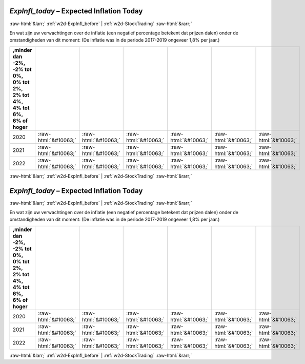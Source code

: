 .. _w2d-ExpInfl_today:

 
 .. role:: raw-html(raw) 
        :format: html 

`ExpInfl_today` – Expected Inflation Today
==========================================


:raw-html:`&larr;` :ref:`w2d-ExpInfl_before` | :ref:`w2d-StockTrading` :raw-html:`&rarr;` 


En wat zijn uw verwachtingen over de inflatie (een negatief percentage betekent
dat prijzen dalen) onder de omstandigheden van dit moment:
(De inflatie was in de periode 2017-2019 ongeveer 1,8% per jaar.)

.. csv-table::
   :delim: |
   :header: ,minder dan -2%, -2% tot 0%, 0% tot 2%,  2% tot 4%, 4% tot 6%,  6% of hoger

           2020 | :raw-html:`&#10063;`|:raw-html:`&#10063;`|:raw-html:`&#10063;`|:raw-html:`&#10063;`|:raw-html:`&#10063;`|:raw-html:`&#10063;`
           2021 | :raw-html:`&#10063;`|:raw-html:`&#10063;`|:raw-html:`&#10063;`|:raw-html:`&#10063;`|:raw-html:`&#10063;`|:raw-html:`&#10063;`
           2022 | :raw-html:`&#10063;`|:raw-html:`&#10063;`|:raw-html:`&#10063;`|:raw-html:`&#10063;`|:raw-html:`&#10063;`|:raw-html:`&#10063;`

.. image:: ../_screenshots/w2-ExpInfl_today.png


:raw-html:`&larr;` :ref:`w2d-ExpInfl_before` | :ref:`w2d-StockTrading` :raw-html:`&rarr;` 

.. _w2d-ExpInfl_today:

 
 .. role:: raw-html(raw) 
        :format: html 

`ExpInfl_today` – Expected Inflation Today
==========================================


:raw-html:`&larr;` :ref:`w2d-ExpInfl_before` | :ref:`w2d-StockTrading` :raw-html:`&rarr;` 


En wat zijn uw verwachtingen over de inflatie (een negatief percentage betekent
dat prijzen dalen) onder de omstandigheden van dit moment:
(De inflatie was in de periode 2017-2019 ongeveer 1,8% per jaar.)

.. csv-table::
   :delim: |
   :header: ,minder dan -2%, -2% tot 0%, 0% tot 2%,  2% tot 4%, 4% tot 6%,  6% of hoger

           2020 | :raw-html:`&#10063;`|:raw-html:`&#10063;`|:raw-html:`&#10063;`|:raw-html:`&#10063;`|:raw-html:`&#10063;`|:raw-html:`&#10063;`
           2021 | :raw-html:`&#10063;`|:raw-html:`&#10063;`|:raw-html:`&#10063;`|:raw-html:`&#10063;`|:raw-html:`&#10063;`|:raw-html:`&#10063;`
           2022 | :raw-html:`&#10063;`|:raw-html:`&#10063;`|:raw-html:`&#10063;`|:raw-html:`&#10063;`|:raw-html:`&#10063;`|:raw-html:`&#10063;`

.. image:: ../_screenshots/w2-ExpInfl_today.png


:raw-html:`&larr;` :ref:`w2d-ExpInfl_before` | :ref:`w2d-StockTrading` :raw-html:`&rarr;` 

